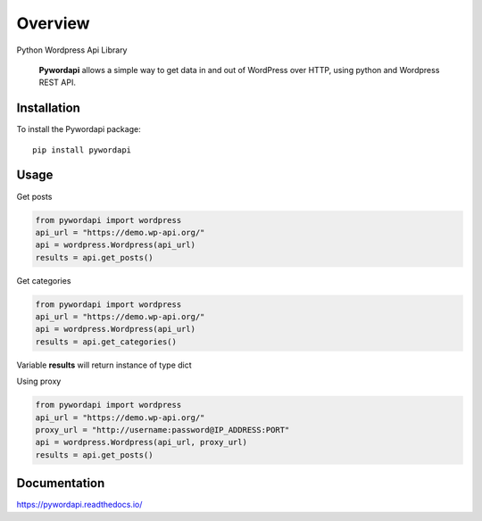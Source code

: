 ========
Overview
========

.. start-badges

.. image:: https://readthedocs.org/projects/pywordapi/badge/?style=flat
    :target: https://readthedocs.org/projects/pywordapi
    :alt: Documentation Status

.. image:: https://travis-ci.org/clchangnet/pywordapi.svg?branch=master
    :alt: Travis-CI Build Status
    :target: https://travis-ci.org/clchangnet/pywordapi

.. image:: https://img.shields.io/pypi/v/pywordapi.svg
    :alt: PyPI Package latest release
    :target: https://pypi.org/project/pywordapi

.. image:: https://img.shields.io/pypi/wheel/pywordapi.svg
    :alt: PyPI Wheel
    :target: https://pypi.org/project/pywordapi

.. image:: https://img.shields.io/pypi/pyversions/pywordapi.svg
    :alt: Supported versions
    :target: https://pypi.org/project/pywordapi

.. end-badges

Python Wordpress Api Library

 **Pywordapi** allows a simple way to get data in and out of WordPress over HTTP, using python and Wordpress REST API.

Installation
============

To install the Pywordapi package::

    pip install pywordapi

Usage
=====

Get posts

.. code-block:: python

  from pywordapi import wordpress
  api_url = "https://demo.wp-api.org/"
  api = wordpress.Wordpress(api_url)
  results = api.get_posts()

Get categories

.. code-block:: python

  from pywordapi import wordpress
  api_url = "https://demo.wp-api.org/"
  api = wordpress.Wordpress(api_url)
  results = api.get_categories()

Variable **results** will return instance of type dict

Using proxy

.. code-block:: python

  from pywordapi import wordpress
  api_url = "https://demo.wp-api.org/"
  proxy_url = "http://username:password@IP_ADDRESS:PORT"
  api = wordpress.Wordpress(api_url, proxy_url)
  results = api.get_posts()


Documentation
=============


https://pywordapi.readthedocs.io/
